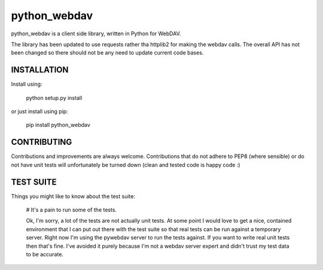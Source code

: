 python_webdav
=============

python_webdav is a client side library, written in Python for WebDAV.

The library has been updated to use requests rather tha httplib2 for making the webdav calls.
The overall API has not been changed so there should not be any need to update current code bases.

INSTALLATION
------------

Install using:

  python setup.py install

or just install using pip:

  pip install python_webdav


CONTRIBUTING
------------

Contributions and improvements are always welcome. Contributions that do not adhere to PEP8
(where sensible) or do not have unit tests will unfortunately be turned down (clean and tested code
is happy code :)


TEST SUITE
----------

Things you might like to know about the test suite:

 # It's a pain to run some of the tests.

 Ok, I'm sorry, a lot of the tests are not actually unit tests. At some point I would love
 to get a nice, contained environment that I can put out there with the test suite so that
 real tests can be run against a temporary server. Right now I'm using the pywebdav server
 to run the tests against.
 If you want to write real unit tests then that's fine. I've avoided it purely because I'm
 not a webdav server expert and didn't trust my test data to be accurate.

